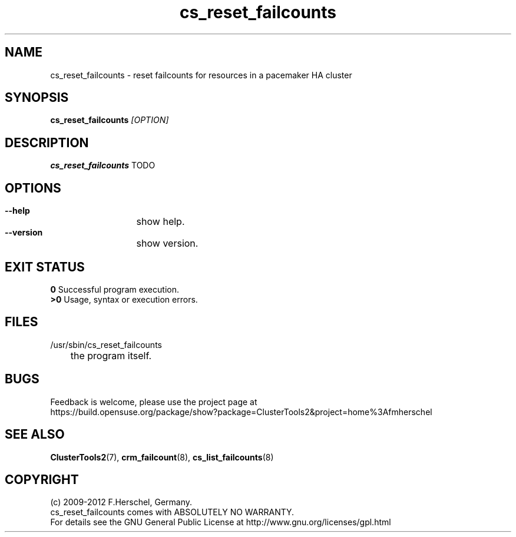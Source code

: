 .TH cs_reset_failcounts 8 "14 Apr 2011" "" "ClusterTools2"
.\"
.SH NAME
cs_reset_failcounts \- reset failcounts for resources in a pacemaker HA cluster 
.\"
.SH SYNOPSIS
.B cs_reset_failcounts \fI[OPTION]\fR
.\"
.SH DESCRIPTION
\fBcs_reset_failcounts\fP TODO
.br
.\"
.SH OPTIONS
.HP
\fB --help\fR
	show help.
.HP
\fB --version\fR
	show version.
.\"
.SH EXIT STATUS
.B 0
Successful program execution.
.br
.B >0 
Usage, syntax or execution errors.
.\"
.SH FILES
.TP
/usr/sbin/cs_reset_failcounts
	the program itself.
.\"
.SH BUGS
Feedback is welcome, please use the project page at
.br
https://build.opensuse.org/package/show?package=ClusterTools2&project=home%3Afmherschel
.\"
.SH SEE ALSO
\fBClusterTools2\fP(7), \fBcrm_failcount\fP(8), \fBcs_list_failcounts\fP(8)
.\"
.\"
.SH COPYRIGHT
(c) 2009-2012 F.Herschel, Germany.
.br
cs_reset_failcounts comes with ABSOLUTELY NO WARRANTY.
.br
For details see the GNU General Public License at
http://www.gnu.org/licenses/gpl.html
.\"
